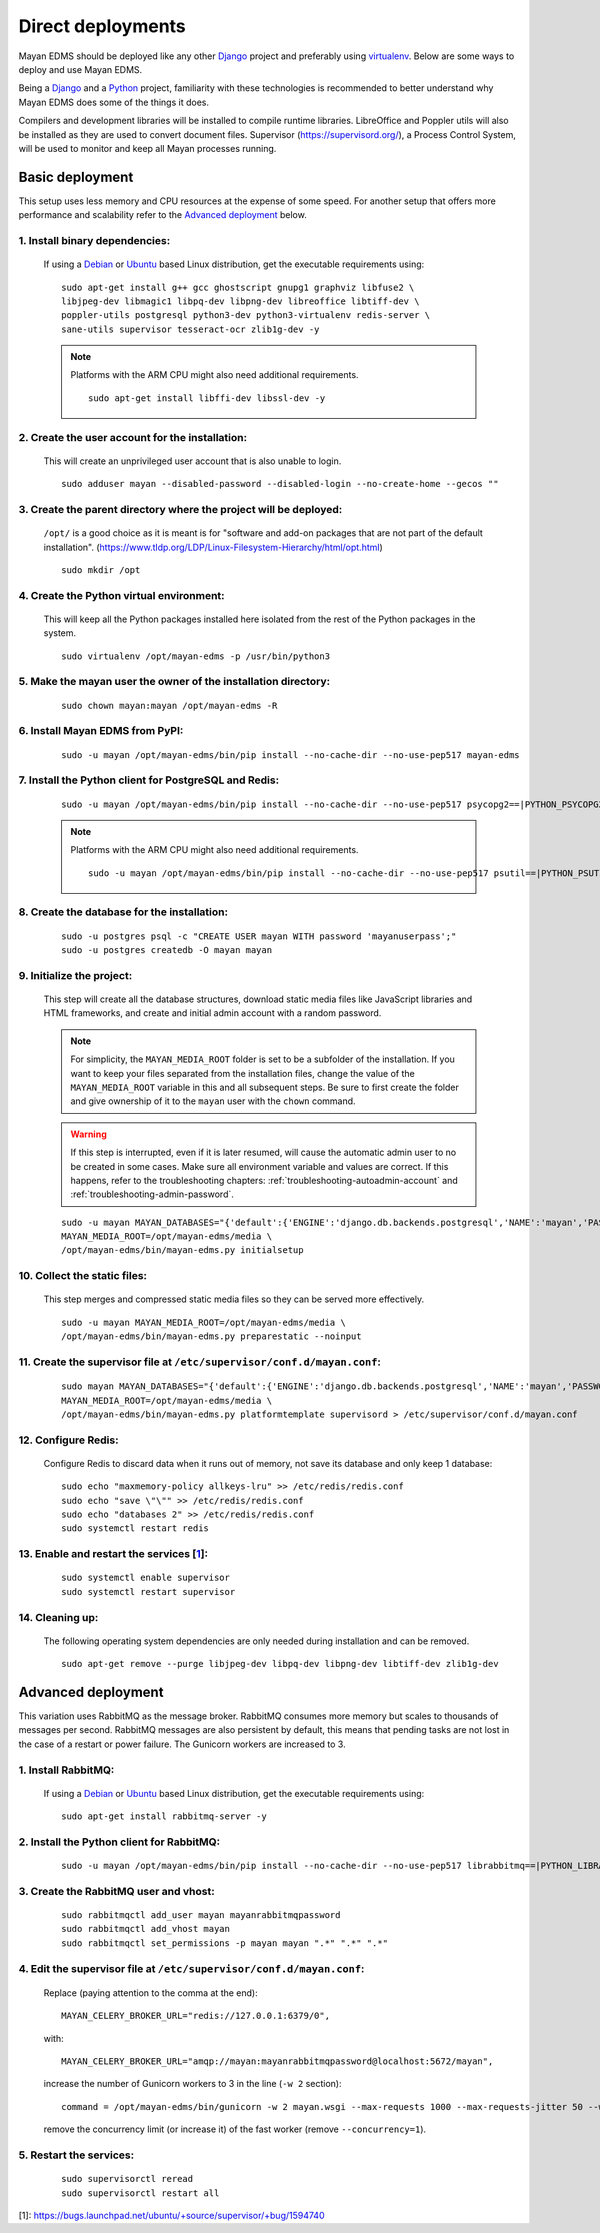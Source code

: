 ******************
Direct deployments
******************

Mayan EDMS should be deployed like any other Django_ project and
preferably using virtualenv_. Below are some ways to deploy and use Mayan EDMS.

Being a Django_ and a Python_ project, familiarity with these technologies is
recommended to better understand why Mayan EDMS does some of the things it
does.

Compilers and development libraries will be installed to compile runtime
libraries. LibreOffice and Poppler utils will also be installed as they are
used to convert document files. Supervisor (https://supervisord.org/), a
Process Control System, will be used to monitor and keep all Mayan processes
running.


Basic deployment
================
This setup uses less memory and CPU resources at the expense of some speed.
For another setup that offers more performance and scalability refer to the
`Advanced deployment`_ below.

1. Install binary dependencies:
-------------------------------
   If using a Debian_ or Ubuntu_ based Linux distribution, get the executable
   requirements using::

       sudo apt-get install g++ gcc ghostscript gnupg1 graphviz libfuse2 \
       libjpeg-dev libmagic1 libpq-dev libpng-dev libreoffice libtiff-dev \
       poppler-utils postgresql python3-dev python3-virtualenv redis-server \
       sane-utils supervisor tesseract-ocr zlib1g-dev -y

   .. note::

       Platforms with the ARM CPU might also need additional requirements.
       ::

           sudo apt-get install libffi-dev libssl-dev -y


2. Create the user account for the installation:
------------------------------------------------
   This will create an unprivileged user account that is also unable to login.
   ::

       sudo adduser mayan --disabled-password --disabled-login --no-create-home --gecos ""


3. Create the parent directory where the project will be deployed:
------------------------------------------------------------------
   ``/opt/`` is a good choice as it is meant is for "software and add-on packages
   that are not part of the default installation". (https://www.tldp.org/LDP/Linux-Filesystem-Hierarchy/html/opt.html)
   ::

       sudo mkdir /opt


4. Create the Python virtual environment:
-----------------------------------------
   This will keep all the Python packages installed here isolated from the rest
   of the Python packages in the system.
   ::

       sudo virtualenv /opt/mayan-edms -p /usr/bin/python3


5. Make the mayan user the owner of the installation directory:
---------------------------------------------------------------
   ::

       sudo chown mayan:mayan /opt/mayan-edms -R


6. Install Mayan EDMS from PyPI:
--------------------------------
   ::

       sudo -u mayan /opt/mayan-edms/bin/pip install --no-cache-dir --no-use-pep517 mayan-edms


7. Install the Python client for PostgreSQL and Redis:
------------------------------------------------------
   ::

       sudo -u mayan /opt/mayan-edms/bin/pip install --no-cache-dir --no-use-pep517 psycopg2==|PYTHON_PSYCOPG2_VERSION| redis==|PYTHON_REDIS_VERSION|

   .. note::

       Platforms with the ARM CPU might also need additional requirements.
       ::

           sudo -u mayan /opt/mayan-edms/bin/pip install --no-cache-dir --no-use-pep517 psutil==|PYTHON_PSUTIL_VERSION|


8. Create the database for the installation:
--------------------------------------------
   ::

       sudo -u postgres psql -c "CREATE USER mayan WITH password 'mayanuserpass';"
       sudo -u postgres createdb -O mayan mayan


9. Initialize the project:
--------------------------
   This step will create all the database structures, download static media files
   like JavaScript libraries and HTML frameworks, and create and initial admin
   account with a random password.

   .. note::

       For simplicity, the ``MAYAN_MEDIA_ROOT`` folder is set to be a subfolder
       of the installation. If you want to keep your files separated from
       the installation files, change the value of the ``MAYAN_MEDIA_ROOT``
       variable in this and all subsequent steps. Be sure to first create the
       folder and give ownership of it to the ``mayan`` user with the ``chown``
       command.

   .. warning::

       If this step is interrupted, even if it is later resumed, will
       cause the automatic admin user to no be created in some cases. Make sure all
       environment variable and values are correct. If this happens, refer to the
       troubleshooting chapters: :ref:`troubleshooting-autoadmin-account` and
       :ref:`troubleshooting-admin-password`.

   ::

       sudo -u mayan MAYAN_DATABASES="{'default':{'ENGINE':'django.db.backends.postgresql','NAME':'mayan','PASSWORD':'mayanuserpass','USER':'mayan','HOST':'127.0.0.1'}}" \
       MAYAN_MEDIA_ROOT=/opt/mayan-edms/media \
       /opt/mayan-edms/bin/mayan-edms.py initialsetup


10. Collect the static files:
-----------------------------
    This step merges and compressed static media files so they can be served more
    effectively.

    ::

        sudo -u mayan MAYAN_MEDIA_ROOT=/opt/mayan-edms/media \
        /opt/mayan-edms/bin/mayan-edms.py preparestatic --noinput


11. Create the supervisor file at ``/etc/supervisor/conf.d/mayan.conf``:
------------------------------------------------------------------------
    ::

        sudo mayan MAYAN_DATABASES="{'default':{'ENGINE':'django.db.backends.postgresql','NAME':'mayan','PASSWORD':'mayanuserpass','USER':'mayan','HOST':'127.0.0.1'}}" \
        MAYAN_MEDIA_ROOT=/opt/mayan-edms/media \
        /opt/mayan-edms/bin/mayan-edms.py platformtemplate supervisord > /etc/supervisor/conf.d/mayan.conf


12. Configure Redis:
--------------------
    Configure Redis to discard data when it runs out of memory, not save its
    database and only keep 1 database:
    ::

        sudo echo "maxmemory-policy allkeys-lru" >> /etc/redis/redis.conf
        sudo echo "save \"\"" >> /etc/redis/redis.conf
        sudo echo "databases 2" >> /etc/redis/redis.conf
        sudo systemctl restart redis

13. Enable and restart the services [1_]:
-----------------------------------------
    ::

        sudo systemctl enable supervisor
        sudo systemctl restart supervisor


14. Cleaning up:
----------------
    The following operating system dependencies are only needed during
    installation and can be removed.
    ::

        sudo apt-get remove --purge libjpeg-dev libpq-dev libpng-dev libtiff-dev zlib1g-dev


.. _deployment_advanced:

Advanced deployment
===================

This variation uses RabbitMQ as the message broker. RabbitMQ consumes more
memory but scales to thousands of messages per second. RabbitMQ messages are also
persistent by default, this means that pending tasks are not lost in the case
of a restart or power failure. The Gunicorn workers are increased to 3.


1. Install RabbitMQ:
--------------------

   If using a Debian_ or Ubuntu_ based Linux distribution, get the executable
   requirements using::

       sudo apt-get install rabbitmq-server -y


2. Install the Python client for RabbitMQ:
------------------------------------------
   ::

       sudo -u mayan /opt/mayan-edms/bin/pip install --no-cache-dir --no-use-pep517 librabbitmq==|PYTHON_LIBRABBITMQ_VERSION|


3. Create the RabbitMQ user and vhost:
--------------------------------------
   ::

       sudo rabbitmqctl add_user mayan mayanrabbitmqpassword
       sudo rabbitmqctl add_vhost mayan
       sudo rabbitmqctl set_permissions -p mayan mayan ".*" ".*" ".*"


4. Edit the supervisor file at ``/etc/supervisor/conf.d/mayan.conf``:
---------------------------------------------------------------------
   Replace (paying attention to the comma at the end)::

       MAYAN_CELERY_BROKER_URL="redis://127.0.0.1:6379/0",

   with::

       MAYAN_CELERY_BROKER_URL="amqp://mayan:mayanrabbitmqpassword@localhost:5672/mayan",

   increase the number of Gunicorn workers to 3 in the line (``-w 2`` section)::

       command = /opt/mayan-edms/bin/gunicorn -w 2 mayan.wsgi --max-requests 1000 --max-requests-jitter 50 --worker-class gevent --bind 0.0.0.0:8000 --timeout 120

   remove the concurrency limit (or increase it) of the fast worker (remove ``--concurrency=1``).


5. Restart the services:
------------------------
   ::

       sudo supervisorctl reread
       sudo supervisorctl restart all




[1]: https://bugs.launchpad.net/ubuntu/+source/supervisor/+bug/1594740

.. _Debian: https://www.debian.org/
.. _Django: https://www.djangoproject.com/
.. _Python: https://www.python.org/
.. _SQLite: https://www.sqlite.org/
.. _Ubuntu: http://www.ubuntu.com/
.. _virtualenv: http://www.virtualenv.org/en/latest/index.html
.. _1: https://bugs.launchpad.net/ubuntu/+source/supervisor/+bug/1594740
